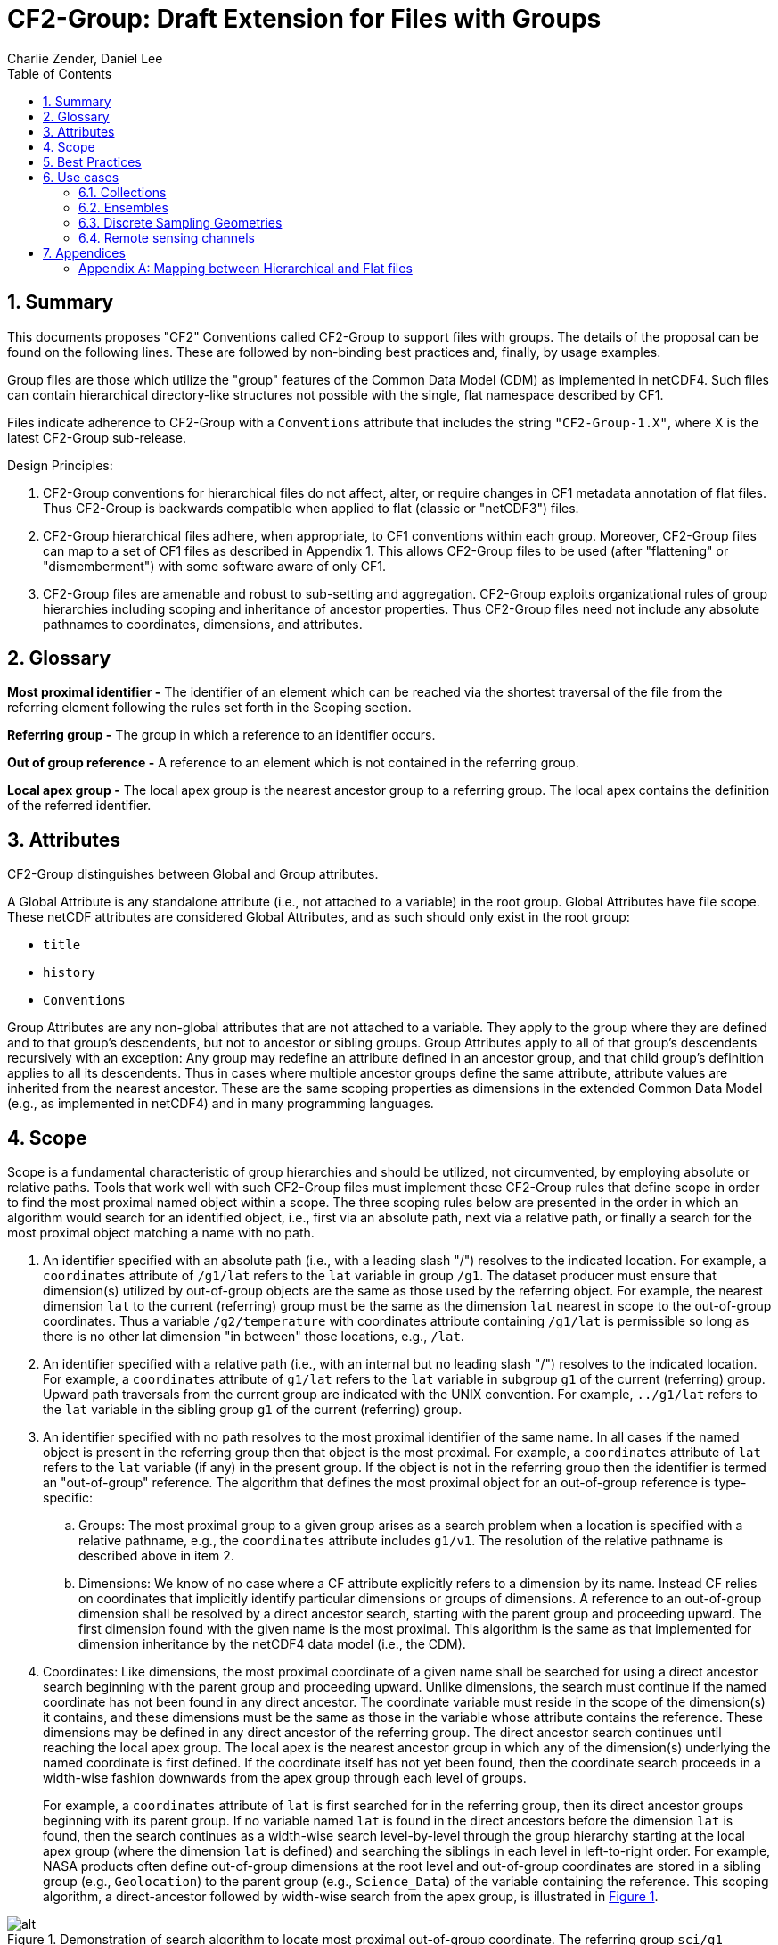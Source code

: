 = CF2-Group: Draft Extension for Files with Groups
Charlie Zender, Daniel Lee
:toc: left
:toclevels: 4
:sectnums:
:icons: font
:linkattrs:
:data-uri:
:source-highlighter: pygments


// Authors (>= 1 paragraph contribution) : Charlie Zender, Daniel Lee...
//         Contributors (Comment, minor edits, < 1 paragraph): , ...


== Summary

This documents proposes "CF2" Conventions called CF2-Group to support files with groups.
The details of the proposal can be found on the following lines.
These are followed by non-binding best practices and, finally, by usage examples.

Group files are those which utilize the "group" features of the Common Data Model (CDM) as implemented in netCDF4.
Such files can contain hierarchical directory-like structures not possible with the single, flat namespace described by CF1.

Files indicate adherence to CF2-Group with a `Conventions` attribute that includes the string `"CF2-Group-1.X"`, where X is the latest CF2-Group sub-release.

Design Principles:

. CF2-Group conventions for hierarchical files do not affect, alter, or require changes in CF1 metadata annotation of flat files.
Thus CF2-Group is backwards compatible when applied to flat (classic or "netCDF3") files.

. CF2-Group hierarchical files adhere, when appropriate, to CF1 conventions within each group.
Moreover, CF2-Group files can map to a set of  CF1 files as described in Appendix 1.
This allows CF2-Group files to be used (after "flattening" or "dismemberment") with some software aware of only CF1.

. CF2-Group files are amenable and robust to sub-setting and aggregation.
CF2-Group exploits organizational rules of group hierarchies including scoping and inheritance of ancestor properties.
Thus CF2-Group files need not include any absolute pathnames to coordinates, dimensions, and attributes.

== Glossary

*Most proximal identifier -* The identifier of an element which can be reached via the shortest traversal of the file from the referring element following the rules set forth in the Scoping section.

*Referring group -* The group in which a reference to an identifier occurs.

*Out of group reference -* A reference to an element which is not contained in the referring group.

*Local apex group -* The local apex group is the nearest ancestor group to a referring group. The local apex contains the definition of the referred identifier.

== Attributes

CF2-Group distinguishes between Global and Group attributes.

A Global Attribute is any standalone attribute (i.e., not attached to a variable) in the root group.
Global Attributes have file scope.
These netCDF attributes are considered Global Attributes, and as such should only exist in the root group:

* `title`
* `history`
* `Conventions`

Group Attributes are any non-global attributes that are not attached to a variable.
They apply to the group where they are defined and to that group's descendents, but not to ancestor or sibling groups.
Group Attributes apply to all of that group's descendents recursively with an exception: Any group may redefine an attribute defined in an ancestor group, and that child group's definition applies to all its descendents.
Thus in cases where multiple ancestor groups define the same attribute, attribute values are inherited from the nearest ancestor.
These are the same scoping properties as dimensions in the extended Common Data Model (e.g., as implemented in netCDF4) and in many programming languages.

== Scope

Scope is a fundamental characteristic of group hierarchies and should be utilized, not circumvented, by employing absolute or relative paths.
Tools that work well with such CF2-Group files must implement these CF2-Group rules that define scope in order to find the most proximal named object within a scope.
The three scoping rules below are presented in the order in which an algorithm would search for an identified object, i.e., first via an absolute path, next via a relative path, or finally a search for the most proximal object matching a name with no path.

. An identifier specified with an absolute path (i.e., with a leading slash "/") resolves to the indicated location.
For example, a `coordinates` attribute of `/g1/lat` refers to the `lat` variable in group `/g1`.
The dataset producer must ensure that dimension(s) utilized by out-of-group objects are the same as those used by the referring object.
For example, the nearest dimension `lat` to the current (referring) group must be the same as the dimension `lat` nearest in scope to the out-of-group coordinates.
Thus a variable `/g2/temperature` with coordinates attribute containing `/g1/lat` is permissible so long as there is no other lat dimension "in between" those locations, e.g., `/lat`.

. An identifier specified with a relative path (i.e., with an internal but no leading slash "/") resolves to the indicated location.
For example, a `coordinates` attribute of `g1/lat` refers to the `lat` variable in subgroup `g1` of the current (referring) group.
Upward path traversals from the current group are indicated with the UNIX convention.
For example, `../g1/lat` refers to the `lat` variable in the sibling group `g1` of the current (referring) group.

. An identifier specified with no path resolves to the most proximal identifier of the same name.
In all cases if the named object is present in the referring group then that object is the most proximal.
For example, a `coordinates` attribute of `lat` refers to the `lat` variable (if any) in the present group.
If the object is not in the referring group then the identifier is termed an "out-of-group" reference.
The algorithm that defines the most proximal object for an out-of-group reference is type-specific:

.. Groups: The most proximal group to a given group arises as a search problem when a location is specified with a relative pathname, e.g., the `coordinates` attribute includes `g1/v1`.
The resolution of the relative pathname is described above in item 2.

.. Dimensions: We know of no case where a CF attribute explicitly refers to a dimension by its name.
Instead CF relies on coordinates that implicitly identify particular dimensions or groups of dimensions.
A reference to an out-of-group dimension shall be resolved by a direct ancestor search, starting with the parent group and proceeding upward.
The first dimension found with the given name is the most proximal.
This algorithm is the same as that implemented for dimension inheritance by the netCDF4 data model (i.e., the CDM).

. Coordinates: Like dimensions, the most proximal coordinate of a given name shall be searched for using a direct ancestor search beginning with the parent group and proceeding upward.
Unlike dimensions, the search must continue if the named coordinate has not been found in any direct ancestor.
The coordinate variable must reside in the scope of the dimension(s) it contains, and these dimensions must be the same as those in the variable whose attribute contains the reference.
These dimensions may be defined in any direct ancestor of the referring group.
The direct ancestor search continues until reaching the local apex group.
The local apex is the nearest ancestor group in which any of the dimension(s) underlying the named coordinate is first defined.
If the coordinate itself has not yet been found, then the coordinate search proceeds in a width-wise fashion downwards from the apex group through each level of groups.
+
For example, a `coordinates` attribute of `lat` is first searched for in the referring group, then its direct ancestor groups beginning with its parent group.
If no variable named `lat` is found in the direct ancestors before the dimension `lat` is found, then the search continues as a width-wise search level-by-level through the group hierarchy starting at the local apex group (where the dimension `lat` is defined) and searching the siblings in each level in left-to-right order.
For example, NASA products often define out-of-group dimensions at the root level and out-of-group coordinates are stored in a sibling group (e.g., `Geolocation`) to the parent group (e.g., `Science_Data`)  of the variable containing the reference.
This scoping algorithm, a direct-ancestor followed by width-wise search from the apex group, is illustrated in <<alg_cf2_oog>>.

[[alg_cf2_oog,{figure-caption} {counter:figure-num}]]
.Demonstration of search algorithm to locate most proximal out-of-group coordinate. The referring group `sci/g1` contains a variable with a `coordinates` attribute with value `"lat lon"`, say. The precedence of each group in the hierarchy beneath the apex group is indicated by the circled number, beginning with the referring group which has the highest precedence. If a coordinate variable is not found in the referring group, and it is not specified by a relative or absolute path, then a direct-ancestor followed by width-wise search is performed. The search proceeds up through each direct ancestor until the apex group (where the dimension is defined) is reached. If a coordinate is not found among the direct ancestors, then a width-wise search is performed level-by-level through the hierarchy. Here the width-wise search commences with the `/geo` group. NASA datasets often separate geolocation coordinates from science data, and store coordinates in a sibling group to the science data as shown.
image::images/alg_cf2_oog.png[alt]

== Best Practices

. CF2 Group files may contain all netCDF4 atomic types, though not the netCDF4 "non-atomic" types.
Atomic types are the netCDF Classic types, plus the newer netCDF4 integer types (`ubyte`, `ushort`, `uint`, `uint64`, `int64`), and strings.
These types are all first-class citizens in CF2-Group.
The newer netCDF4 atomic types can be converted to a netCDF Classic type when necessary, though the conversion may lose information and/or range when the data exceed the bounds of the smaller type.
netCDF4 Extended files can also contain "non-atomic" types, including enumerated (`enum_t`), variable length (`vlen_t`), opaque, compound, and user-defined types.
These non-atomic types are more difficult to approximate with the Classic data model, and should be avoided entirely when CF1-compliance is important.
It is anticipated that future versions of CF2 Group will allow some non-atomic types, as the ecosystem of tools and services evolves to accommodate them.

. The use of Group Attributes to store metadata normally attached directly to variables is discouraged.
This includes, for example, replacing per-variable attributes like `_FillValue`, `scale_factor`, `valid_min`, with group-level equivalents.
Although group attributes might be more concise, it is likely to create problems with downstream software and reduce interoperability.

. Any metadata content embedded in a group name must be redundantly stored in a group attribute so that moving or renaming the group does not result in information loss.
Each group's attributes, dimensions and variables should be self-contained in combination with the group metadata and any inherited properties (e.g., dimension sizes, coordinates).
This ensures that if a group is renamed or extracted (with any inherited properties) into a new file, its information content is preserved.
For example, storage of ensembles as sibling groups (as described below) is often clearer when the realization number is encoded in the group name.
In this case, the `Realization` group attribute retains the realization number even if the group is renamed.
Other commonly enumerated group names, such as station identifiers, buoy numbers, or channel wavelengths are analogous.
It is fine to enumerate or itemize names so long as the number or name is redundantly stored as a group attribute.

. Renaming or moving a group or self-contained branch of groups to a new location should not affect the interpretation of data.
Since relative and absolute paths (containing "/") of coordinates, dimensions, and attributes are fragile, it is preferred they not be present in attributes.
Instead, named objects resolve to the most proximal object (i.e., dimension or variable) of that name that has the referring attribute within its scope (heritable domain).
This makes CF2-Group files amenable to sub-setting and aggregation.
For example, the CF `coordinates` attribute identifies a variable's coordinates in a whitespace-separated list such as `"lat lon"`.
When the coordinates are outside the group that contains the `coordinates` attribute, it is tempting to store the coordinate locations as full, unambiguous paths such as `"/g1/lat /g1/lon"`, or as relative paths such as `"g1/lat g1/lon"`.
However, paths that contain slashes must be explicitly altered when the variable is subset into a new file with a different group hierarchy, or when the hierarchy is flattened.
CF attributes affected by this practice include `ancillary_variables`, `bounds`, `cell_measures`, `climatology`,  `coordinates`, `formula_terms`, and `grid_mapping`.
The simpler `"lat lon"` specification works without alteration in all situations for out-of-group locations so long as it is understood to mean the nearest identifiers that have the referring variable in their scope.
Utilizing scope in preference to absolute and relative paths is a best practice, and is not a requirement of CF2-Group.
It is legal to identify out-of-group variables by an absolute or relative path.

== Use cases

=== Collections

Group datasets are well-suited when users might benefit from storing related datasets (collections of variables) in a single location (file).
Loose collections might comprise different sets of distinct variables with a common purpose, e.g., multiple sensor observations at a single location.
For example, a model and satellite retrieval of a temperature field might be combined with an in situ temperature sensor as follows:

----
netcdf clc {
  :Conventions = "CF-1.5 CF2-Group";
  :history = "Tue Apr 25 12:46:10 PDT 2017: ncgen -k netCDF-4 -b -o ~/nco/data/clc.nc ~/nco/data/clc.cdl";
  :Purpose = "Demonstrate a collection of related datasets stored in hierarchical format";


  group: model {
  :Source = "Model simulations, e.g., of temperature";
  dimensions:
  lat=2;
  lon=3;
  time=unlimited;
  variables:
  float temperature(time,lat,lon);
  double time(time); // Variable attributes omitted for clarity
  double lat(lat);
  double lon(lon);
  data:
  lat=-90,90.;
  lon=0.,120.,240.;
  temperature=273.,273.,273.,273.,273.,273.;
  time=1.;
  } // end model

  group: measurements_remote_sensing {
  :Source = "Satellite measurements of same region as modelled, and on a different spatio-temporal grid";
  dimensions:
  lat=3;
  lon=4;
  time=unlimited;
  variables:
  float temperature(time,lat,lon);
  double time(time); // Variable attributes omitted for clarity
  double lat(lat);
  double lon(lon);
  data:
  lat=-90,0.,90.;
  lon=0.,90.,180.,270.;
  temperature=273.,273.,273.,273.,273.,273.,273.,273.,273.,273.,273.,273.;
  time=1.;
  } // end measurements_remote_sensing


  group: measurements_in_situ {
  :Source = "In situ measurements, e.g., from an automated weather station with its own time-frequency";
  dimensions:
  time=unlimited;
  variables:
  float temperature_10m(time);
  double time(time); // Variable attributes omitted for clarity
  data:
  temperature_10m=271,272,273,274;
  time=1.,2.,3.,4.;
  } // end measurements_in_situ

} // end root group
----

The namespace separation provided by groups allows variable and dimension names to be re-used and axes lengths to be re-defined.
In this example two groups contain a `temperature` variable, and the third contains a temperature at 10 m height.
Each group has its own spatio-temporal grid that re-uses the same coordinate names (`lat`, `lon`, `time`) as the other groups without conflict.
While this collection illustrated how group files may be used as "data suitcases" for organizing a small number of related datasets into a single level of groups, the next examples leverage groups in more powerful ways including potentially large ensembles and deep hierarchies.

=== Ensembles

Geoscientists use the label "ensemble" for collections of realizations of individual models or measurements of the same phenomena.
It is particularly important for models to repeat simulations of nonlinear systems multiple times (with slightly perturbed initial conditions) in order to characterize the statistical properties of systems with internal variability.
The namespace separation provided by groups ensures that variable names can be re-used.
Axis lengths can be re-defined if distinct realizations employ different spatio-temporal resolutions.
Multiple realizations of a single model temperature field might be stored as:

----
netcdf nsm {
  :Conventions = "CF-1.5 CF2-Group";
  :history = "Tue Apr 25 12:46:10 PDT 2017: ncgen -k netCDF-4 -b -o ~/nco/data/clc.nc ~/nco/data/clc.cdl";
  :Purpose = "Demonstrate a model ensemble stored in hierarchical format";


  group: cesm_01 {
      :Scenario = "Historical";
      :Model = "CESM";
      :Realization = "1";


    dimensions:
      time=unlimited;
    variables:
      float temperature(time);
      double time(time);
    data:
      temperature=272.1,272.1,272.1,272.1;
      time=1.,2.,3.,4.;
    } // cesm_01


  group: cesm_02 {
      :Scenario = "Historical";
      :Model = "CESM";
      :Realization = "2";


    dimensions:
      time=unlimited;
    variables:
      float temperature(time);
      double time(time);
    data:
      temperature=272.2,272.2,272.2,272.2;
      time=1.,2.,3.,4.;
    } // cesm_02

  group: cesm_03 {
      :Scenario = "Historical";
      :Model = "CESM";
      :Realization = "3";


    dimensions:
      time=unlimited;
    variables:
      float temperature(time);
      double time(time);
    data:
      temperature=272.3,272.3,272.3,272.3;
      time=1.,2.,3.,4.;
    } // cesm_03

} // root group
----

Here each group contains a different realization of the same model, and the group names are suffixed with a numerical identifier, as well as containing a numerically valued Group Attribute named `Realization`.
This attribute would be carried with its group should the group ever be renamed or extracted into a new file, thus preserving the identity of the original realization.
CF2-Group allows including numeric metadata in group names so long as the information is redundantly stored as group metadata (e.g., `Realization`).
To accommodate the potential need of downstream software to deconstruct a number-containing group name into its original components it is suggested that the numeric portion be encoded as a fixed-width string separated by a non-alphanumeric character, such as "`_03`" above.

=== Discrete Sampling Geometries

CF1 describes a powerful syntax for encoding spatiotemporal data from multiple locations into multidimensional flat-file formats.
The patterns of the spatiotemporal data are encapsulated into several features, each labeled with a distinct `featureType` that must be either `point`, `timeSeries`, `profile`, `trajectory`, `timeSeriesProfile`, or `trajectoryProfile`.
These features use an instance dimension to span a collection of like features.
One-dimensional variables that have only the instance dimension in a Discrete Geometry CF file are called instance variables.
Common instance variables include `lat(station)` and `station_name(station, name_len)`.
Here the `station` dimension enumerates the stations in the collection.

CF2-Group recommends using an extended form of CF1 features where groups replace the instance dimension in Discrete Sampling Geometries.
Instead of a `station` dimension, CF2-Group feature collections may designate a group to contain the feature for each station.
Typically the group name would be the same as the CF1 `station_name`.
A `timeSeries` collection might appear like this in a CF2-Group file:

----
netcdf tms {
  :Conventions = "CF-1.5 CF2-Group";
  :history = "Thu Jun 22 17:45:12 PDT 2017: ncgen -k netCDF-4 -b -o ~/nco/data/tms.nc ~/nco/data/tms.cdl";
  :Purpose = "Demonstrate a collection of DSG timeSeries featureType stored in hierarchical format";
  :featureType = "timeSeries";


dimensions:
  time=unlimited;


variables:


  double time(time) ;
  time:standard_name = "time";
  time:long_name = "time of measurement" ;
  time:units = "days since 1970-01-01 00:00:00" ;


group: irvine {


  variables:

    float humidity(time) ;
  humidity:standard_name = "specific humidity" ;
  humidity:coordinates = "lat lon alt station_name" ;
  humidity:_FillValue = -999.9f;

    float lon ;
  lon:standard_name = "longitude";
  lon:long_name = "station longitude";
  lon:units = "degrees_east";

    float lat ;
  lat:standard_name = "latitude";
  lat:long_name = "station latitude" ;
  lat:units = "degrees_north" ;

    float alt ;
  alt:long_name = "vertical distance above the surface" ;
  alt:standard_name = "height" ;
  alt:units = "m";
  alt:positive = "up";
  alt:axis = "Z";


    string station_name;
  station_name:long_name = "station name" ;
  station_name:cf_role = "timeseries_id";


  } // irvine

 group: boulder {


    // Variables/dimensions repeated, omitted for clarity


  } // boulder

} // root group
----

Placement of the `time` dimension depends upon the characteristics of the sensor network, and is key to economically represent the collection.
If sensors at different locations measure values at the same time, then a single `time` coordinate may be placed in the root directory.
Each station (group) inherits this coordinate.
This is the case for an orthogonal multidimensional array representation (cf. CF1 H.2).

When stations measure with distinct time coordinates amongst themselves, CF2-Group recommends that the `time` coordinates be stored locally within each group:

----
netcdf tms {

// Global metadata omitted for clarity


group: irvine {


dimensions:


  time=unlimited;


variables:

  double time(time) ;
  time:standard_name = "time";
  time:long_name = "time of measurement" ;
  time:units = "days since 1970-01-01 00:00:00" ;


// Variables besides time as before, omitted for clarity


  } // irvine

 group: boulder {


dimensions:


  time=unlimited;


variables:

  double time(time) ;
  time:standard_name = "time";
  time:long_name = "time of measurement" ;
  time:units = "days since 1970-01-01 00:00:00" ;


// Variables besides time as before, omitted for clarity


  } // boulder

} // root group
----

This accommodates the common situation where different sensors have different observation times.
CF1 might treat this with an incomplete multidimensional array representation (cf. CF1 H.3), which increases the rank and size of the `time` coordinate, so that each station must allocate space for all observation times used anywhere in the collection.
CF2-Group avoids this complexity by employing a station-specific `time` coordinate within each group.
This saves space relative to the incomplete multidimensional array representation since the CF2-Group representation avoids padding the missing data.

This CF2-Group formalism of station-specific `time` coordinates naturally handles timeseries with time-varying deviations from a nominal point spatial location (cf. CF1 H.5), and obviates the rationales for a continuous ragged array representation of time series (cf. CF1 H.6), and for the indexed ragged array representation of time series (cf. CF1 H.7).

Although CF2-Group recommends an extended definition of CF1 features where groups play the role of the instance dimension, CF2-Group fully allows the use of CF1 features to maintain backwards compatibility.

=== Remote sensing channels

In satellite remote sensing, hierarchical datasets can be useful for storing low-level data, such as payload data, engineering data or instrument data for processing into geophysical variables.
While it is useful to store all sensed data from a single satellite or instrument in one unified file, many applications require only a subset of this data in order to produce higher-level products.
Additionally, some applications require data concerning the state of the vehicle or instrument, while others do not.
Therefore it is useful to split the observations from different channels and/or instruments into different groups within the netCDF file, as follows (for the sake of simplicity, a reduced, hypothetical file is shown):

----
netcdf nextgen-satellite {
  // global attributes:
  :title = "EUMETSAT EPS-SG IASI-NG Level 1c data" ;
  :summary = "Demonstrate a Level 1 satellite product stored using groups";
  :Conventions = "CF-1.6 CF2-Group";
  :orbit_start = 5 ;
  :orbit_end = 6 ;


group: status {
  group: satellite {
    dimensions:
          manoeuvre_items = 0 ;
    variables:
          int manoeuvre_start_time_utc(manoeuvre_items);
          int manoeuvre_end_time_utc(manoeuvre_items);
    } // group satellite
  } // group status


group: data {
  group: instrument_01 {
    dimensions: time = 1 ;
    dimensions: nrows = 1 ;
    dimensions: ncols = 1 ;


    variables:
          float lat(nrows, ncols) ;
            lat:units = "degrees_north" ;
            lat:standard_name = "latitude" ;
          float lon(nrows, ncols) ;
            lon:units = "degrees_east" ;
            lon:standard_name = "longitude" ;
          double time(time) ;
            time:standard_name = "time" ;
            time:units = "seconds since 2000-01-01 00:00.00Z" ;
            time:calendar = "gregorian" ;


    group: band_01 {
      group: radiances {
        dimensions:
          n_wavenumbers = 1 ;


        variables:
          int wavenumber(n_wavenumbers) ;
            wavenumber:standard_name = "sensor_band_central_radiation_wavenumber" ;
          double spectrum(nrows, ncols, n_wn) ;
            spectrum:standard_name = "toa_outgoing_radiance_per_unit_wavenumber" ;
        } // group radiances


      group: quality {
        variables:
          int number_of_missing_samples(nrows, ncols) ;
        } // group quality


      // group attributes:
      :sensor_band_identifier = "IASI-NG Channel 1" ;
      } // group band_01


    group: band_02{
     ...
       // group attributes:
      :sensor_band_identifier = "IASI-NG Channel 2" ;
      } // group band_02


    // group attributes:
    :instrument_identifier = "IASI-NG" ;
    } // group instrument_01


  group: instrument_02 {
    ...
    // group attributes:
    :instrument_identifier = "IASI-TLA" ;
    } // group instrument_02


  } // group data
----

A real example would be much more complex, but already this contrived example demonstrates the flexibility gained through the use of groups.
In this case, all observations from a given orbital dump are stored in a single file.
Subsets of this file can easily be produced, however, which contain observations only from certain instruments or certain bands of various instruments.
This can greatly reduce the volume of data which must be transferred between production facilities and thus increase timeliness for near-real-time products without sacrificing metadata integrity for archival purposes.

_Sort in a description of e.g. Sentinel-5 data (pyramid link connecting siblings)_:

----
-- data
 |
 |-- band_01
 | |-- : sensor_band_identifier (and other group metadata)
 | |-- dims: scanline, ground_pixel (cross-track), spectral_channel
 | |-- geolocation_data
 | |  |-- dims: pixel_corners
 | |  |-- vars: (lat/lon, pixel boundaries, viewing geometry, etc.)
 | |  |-- References dims from band1 for describing
 | |
 | |-- observation_data
 |   |
 |   |-- vars: radiance (dims: scanline, ground_pixel, spectral_channel)
 |
 |-- band_02
   |-- : sensor_band_identifier (and other group metadata)
   |-- ... similar to band1 but redefines dims due to different viewing geometries, etc.
----

== Appendices

[appendix]
=== Mapping between Hierarchical and Flat files

CF2-Group files can be mapped to a set of CF1 files.
This procedure involves separating the group hierarchy tree into multiple distinct, self-contained, flat files, and is called _dismembering_.
A related procedure, _flattening_, collapses an entire hierarchical file into a single flat file.
In order to comply with CF1, dismembered or flattened files must not contain any atomic, compound, or user-defined types defined only in netCDF4.
In practice, all atomic types exclusive to netCDF4 can be mapped to a sensible netCDF3-supported counterpart albeit at some loss of range and/or precision.
For example, netCDF4 unsigned integers become netCDF3 signed integers, and netCDF4 strings become netCDF3 character arrays.
Such type conversion results in information loss generally only for data near the limits of the original storage range.

CF2-Group files constructed in accord with the best practices outlined in this document can be dismembered without loss of information (besides that related to type conversion).
This allows dismembered files to be used with software aware of only CF1.
However, dismemberment often destroys the logical associations between data embodied in the original hierarchical file.

CF2-Group files can be flattened without loss or alteration of information only in special cases where none of the groups or their contents re-use name identifiers.
When name identifiers are re-used, a flattening algorithm must disambiguate the namespace conflicts in the flattened file, and this results in metadata alteration.
To guarantee resolution of such namespace conflicts, the flattening procedure must rename conflicting variable, dimension, and group attribute names.
For example, variables that share a name in separate groups in a hierarchical file (e.g., `/g1/v1` and `/g2/v1`) can be renamed by concatenating their names with their original group paths, with forward-slash path separators eliminated or replaced by a special character string in the flattened version (e.g., `g1_v1` and `g2_v1`).
A similar procedure must be followed to resolve namespace conflicts for group metadata and for dimension names.

The OPeNDAP Hyrax Data Server (https://www.opendap.org/software/hyrax-data-server) implements such an algorithm when flattening hierarchical files.
Hyrax goes further in that it renames all variables beneath the root group by prepending the former full path name (with slashes represented as spaces) to the original short name.
Hyrax preserves the original name and group path of the variables in new attributes named `origname` and `fullnamepath`.
Their preservation ensures that a suitably programmed "inflation" tool could reverse the flattening and re-construct a hierarchical file with all the original names.
To our knowledge, no such inflator is yet available.
Software to flatten hierarchical files without namespace conflicts is available (e.g., http://nco.sf.net/nco.html#flatten).
It is anticipated that tools (such as flatteners and inflators) that facilitate interoperability of CF2-Group files will become more mature as the standard gains traction.
